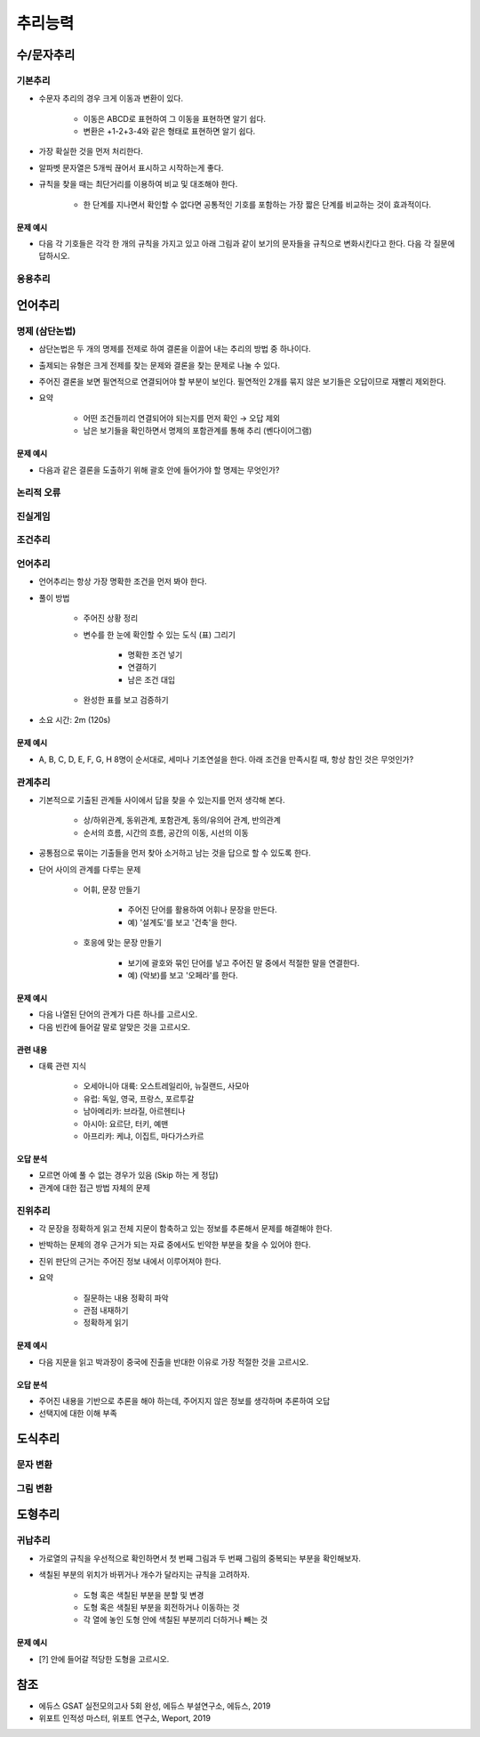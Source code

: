 =======
추리능력
=======

수/문자추리
==========

기본추리
*******

* 수문자 추리의 경우 크게 이동과 변환이 있다.

    * 이동은 ABCD로 표현하여 그 이동을 표현하면 알기 쉽다.
    * 변환은 +1-2+3-4와 같은 형태로 표현하면 알기 쉽다.

* 가장 확실한 것을 먼저 처리한다.

* 알파벳 문자열은 5개씩 끊어서 표시하고 시작하는게 좋다.

* 규칙을 찾을 때는 최단거리를 이용하여 비교 및 대조해야 한다.

    * 한 단계를 지나면서 확인할 수 없다면 공통적인 기호를 포함하는 가장 짧은 단계를 비교하는 것이 효과적이다.

--------
문제 예시
--------

* 다음 각 기호들은 각각 한 개의 규칙을 가지고 있고 아래 그림과 같이 보기의 문자들을 규칙으로 변화시킨다고 한다. 다음 각 질문에 답하시오.


응용추리
*******




언어추리
=======

명제 (삼단논법)
**************

* 삼단논법은 두 개의 명제를 전제로 하여 결론을 이끌어 내는 추리의 방법 중 하나이다.

* 출제되는 유형은 크게 전제를 찾는 문제와 결론을 찾는 문제로 나눌 수 있다.

* 주어진 결론을 보면 필연적으로 연결되어야 할 부분이 보인다. 필연적인 2개를 묶지 않은 보기들은 오답이므로 재빨리 제외한다.

* 요약

    * 어떤 조건들끼리 연결되어야 되는지를 먼저 확인 → 오답 제외
    * 남은 보기들을 확인하면서 명제의 포함관계를 통해 추리 (벤다이어그램)

--------
문제 예시
--------

* 다음과 같은 결론을 도출하기 위해 괄호 안에 들어가야 할 명제는 무엇인가?


논리적 오류
**********



진실게임
********



조건추리
********




언어추리
*******

* 언어추리는 항상 가장 명확한 조건을 먼저 봐야 한다.

* 풀이 방법

    * 주어진 상황 정리
    * 변수를 한 눈에 확인할 수 있는 도식 (표) 그리기
    
        * 명확한 조건 넣기
        * 연결하기
        * 남은 조건 대입

    * 완성한 표를 보고 검증하기

* 소요 시간: 2m (120s)

--------
문제 예시
--------

* A, B, C, D, E, F, G, H 8명이 순서대로, 세미나 기조연설을 한다. 아래 조건을 만족시킬 때, 항상 참인 것은 무엇인가?


관계추리
******

* 기본적으로 기출된 관계들 사이에서 답을 찾을 수 있는지를 먼저 생각해 본다.

    * 상/하위관계, 동위관계, 포함관계, 동의/유의어 관계, 반의관계
    * 순서의 흐름, 시간의 흐름, 공간의 이동, 시선의 이동

* 공통점으로 묶이는 기출들을 먼저 찾아 소거하고 남는 것을 답으로 할 수 있도록 한다.

* 단어 사이의 관계를 다루는 문제

    * 어휘, 문장 만들기
        
        * 주어진 단어를 활용하여 어휘나 문장을 만든다.
        * 예) '설계도'를 보고 '건축'을 한다.

    * 호응에 맞는 문장 만들기

        * 보기에 괄호와 묶인 단어를 넣고 주어진 말 중에서 적절한 말을 연결한다.
        * 예) (악보)를 보고 '오페라'를 한다.

--------
문제 예시
--------

* 다음 나열된 단어의 관계가 다른 하나를 고르시오.
* 다음 빈칸에 들어갈 말로 알맞은 것을 고르시오.

--------
관련 내용
--------

* 대륙 관련 지식

    * 오세아니아 대륙: 오스트레일리아, 뉴질랜드, 사모아
    * 유럽: 독일, 영국, 프랑스, 포르투갈
    * 남아메리카: 브라질, 아르헨티나
    * 아시아: 요르단, 터키, 예맨
    * 아프리카: 케냐, 이집트, 마다가스카르

--------
오답 분석
--------

* 모르면 아예 풀 수 없는 경우가 있음 (Skip 하는 게 정답)
* 관계에 대한 접근 방법 자체의 문제


진위추리
*******

* 각 문장을 정확하게 읽고 전체 지문이 함축하고 있는 정보를 추론해서 문제를 해결해야 한다.

* 반박하는 문제의 경우 근거가 되는 자료 중에서도 빈약한 부분을 찾을 수 있어야 한다.

* 진위 판단의 근거는 주어진 정보 내에서 이루어져야 한다.

* 요약

    * 질문하는 내용 정확히 파악
    * 관점 내재하기
    * 정확하게 읽기

--------
문제 예시
--------

* 다음 지문을 읽고 박과장이 중국에 진출을 반대한 이유로 가장 적절한 것을 고르시오.

--------
오답 분석
--------

* 주어진 내용을 기반으로 추론을 해야 하는데, 주어지지 않은 정보를 생각하며 추론하여 오답
* 선택지에 대한 이해 부족


도식추리
=======

문자 변환
*********



그림 변환
*********



도형추리
=======

귀납추리
*******

* 가로열의 규칙을 우선적으로 확인하면서 첫 번째 그림과 두 번째 그림의 중복되는 부분을 확인해보자.

* 색칠된 부분의 위치가 바뀌거나 개수가 달라지는 규칙을 고려하자.
    
    * 도형 혹은 색칠된 부분을 분할 및 변경
    * 도형 혹은 색칠된 부분을 회전하거나 이동하는 것
    * 각 열에 놓인 도형 안에 색칠된 부분끼리 더하거나 빼는 것

--------
문제 예시
--------

* [?] 안에 들어갈 적당한 도형을 고르시오.


참조
====

* 에듀스 GSAT 실전모의고사 5회 완성, 에듀스 부설연구소, 에듀스, 2019
* 위포트 인적성 마스터, 위포트 연구소, Weport, 2019

